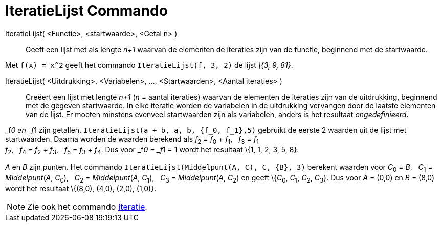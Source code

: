 = IteratieLijst Commando
:page-en: commands/IterationList_Command
ifdef::env-github[:imagesdir: /nl/modules/ROOT/assets/images]

IteratieLijst( <Functie>, <startwaarde>, <Getal n> )::
  Geeft een lijst met als lengte _n+1_ waarvan de elementen de iteraties zijn van de functie, beginnend met de
  startwaarde.

[EXAMPLE]
====

Met `++f(x) = x^2++` geeft het commando `++IteratieLijst(f, 3, 2)++` de lijst _\{3, 9, 81}_.

====

IteratieLijst( <Uitdrukking>, <Variabelen>, ..., <Startwaarden>, <Aantal iteraties> )::
  Creëert een lijst met lengte _n+1_ (_n_ = aantal iteraties) waarvan de elementen de iteraties zijn van de uitdrukking,
  beginnend met de gegeven startwaarde. In elke iteratie worden de variabelen in de uitdrukking vervangen door de
  laatste elementen van de lijst. Er moeten minstens evenveel startwaarden zijn als variabelen, anders is het resultaat
  _ongedefinieerd_.

[EXAMPLE]
====

_f__0 en _f__1 zijn getallen. `++IteratieLijst(a + b, a, b, {f_0, f_1},5)++` gebruikt de eerste 2 waarden uit de lijst
met startwaarden. Daarna worden de waarden berekend als __f__~2~ = __f__~0~ + __f__~1~,   __f__~3~ = __f__~1~ +
__f__~2~,   __f__~4~ = __f__~2~ + __f__~3~,   __f__~5~ = __f__~3~ + __f__~4~. Dus voor _f__0 = _f__1 = 1 wordt het
resultaat \{1, 1, 2, 3, 5, 8}.

====

[EXAMPLE]
====

_A_ en _B_ zijn punten. Het commando `++IteratieLijst(Middelpunt(A, C), C, {B}, 3)++` berekent waarden voor __C__~0~ =
_B_,   __C__~1~ = _Middelpunt_(_A_, __C__~0~),   __C__~2~ = _Middelpunt_(_A_, __C__~1~),   __C__~3~ = _Middelpunt_(_A_,
__C__~2~) en geeft \{__C__~0~, __C__~1~, __C__~2~, __C__~3~}. Dus voor _A_ = (0,0) en _B_ = (8,0) wordt het resultaat
\{(8,0), (4,0), (2,0), (1,0)}.

====

[NOTE]
====

Zie ook het commando xref:/commands/Iteratie.adoc[Iteratie].

====
